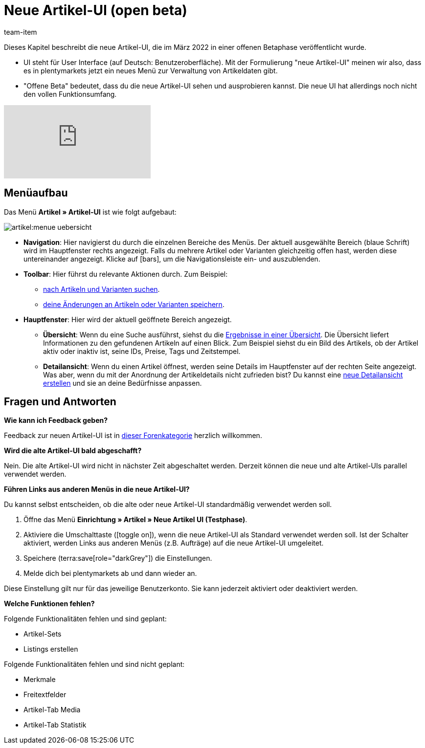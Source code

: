 = Neue Artikel-UI (open beta)
:description: Dieses Kapitel beschreibt die neue Artikel-UI, die im März 2022 in einer offenen Betaphase veröffentlicht wurde.
:author: team-item

////
zuletzt bearbeitet 13.01.2023
////

Dieses Kapitel beschreibt die neue Artikel-UI, die im März 2022 in einer offenen Betaphase veröffentlicht wurde.

* UI steht für [.underline]##U##ser [.underline]##I##nterface (auf Deutsch: Benutzeroberfläche).
Mit der Formulierung "neue Artikel-UI" meinen wir also, dass es in plentymarkets jetzt ein neues Menü zur Verwaltung von Artikeldaten gibt.
* "Offene Beta" bedeutet, dass du die neue Artikel-UI sehen und ausprobieren kannst.
Die neue UI hat allerdings noch nicht den vollen Funktionsumfang.

video::682773880[vimeo]

== Menüaufbau

Das Menü *Artikel » Artikel-UI* ist wie folgt aufgebaut:

image::artikel:menue-uebersicht.png[]

* *Navigation*:
Hier navigierst du durch die einzelnen Bereiche des Menüs.
Der aktuell ausgewählte Bereich (blaue Schrift) wird im Hauptfenster rechts angezeigt.
Falls du mehrere Artikel oder Varianten gleichzeitig offen hast, werden diese untereinander angezeigt.
Klicke auf icon:bars[role="darkGrey"], um die Navigationsleiste ein- und auszublenden.

* *Toolbar*:
Hier führst du relevante Aktionen durch. Zum Beispiel:
** xref:artikel:suchen.adoc#100[nach Artikeln und Varianten suchen].
** xref:artikel:verzeichnis.adoc#1000[deine Änderungen an Artikeln oder Varianten speichern].

* *Hauptfenster*:
Hier wird der aktuell geöffnete Bereich angezeigt.
** *Übersicht*:
Wenn du eine Suche ausführst, siehst du die xref:artikel:suchen.adoc#500[Ergebnisse in einer Übersicht].
Die Übersicht liefert Informationen zu den gefundenen Artikeln auf einen Blick.
Zum Beispiel siehst du ein Bild des Artikels, ob der Artikel aktiv oder inaktiv ist, seine IDs, Preise, Tags und Zeitstempel.

** *Detailansicht*:
Wenn du einen Artikel öffnest, werden seine Details im Hauptfenster auf der rechten Seite angezeigt.
Was aber, wenn du mit der Anordnung der Artikeldetails nicht zufrieden bist?
Du kannst eine xref:artikel:detailansicht.adoc#200[neue Detailansicht erstellen] und sie an deine Bedürfnisse anpassen.

== Fragen und Antworten

[.collapseBox]
.*Wie kann ich Feedback geben?*
--

Feedback zur neuen Artikel-UI ist in link:https://forum.plentymarkets.com/c/item/18[dieser Forenkategorie] herzlich willkommen.

--

[.collapseBox]
.*Wird die alte Artikel-UI bald abgeschafft?*
--

Nein.
Die alte Artikel-UI wird nicht in nächster Zeit abgeschaltet werden.
Derzeit können die neue und alte Artikel-UIs parallel verwendet werden.

--

[.collapseBox]
.*Führen Links aus anderen Menüs in die neue Artikel-UI?*
--

Du kannst selbst entscheiden, ob die alte oder neue Artikel-UI standardmäßig verwendet werden soll.

. Öffne das Menü *Einrichtung » Artikel » Neue Artikel UI (Testphase)*.
. Aktiviere die Umschalttaste (icon:toggle-on[role="blue"]), wenn die neue Artikel-UI als Standard verwendet werden soll.
Ist der Schalter aktiviert, werden Links aus anderen Menüs (z.B. Aufträge) auf die neue Artikel-UI umgeleitet.
. Speichere (terra:save[role="darkGrey"]) die Einstellungen.
. Melde dich bei plentymarkets ab und dann wieder an.

Diese Einstellung gilt nur für das jeweilige Benutzerkonto.
Sie kann jederzeit aktiviert oder deaktiviert werden.

--

[.collapseBox]
.*Welche Funktionen fehlen?*
--

Folgende Funktionalitäten fehlen und sind geplant:

* Artikel-Sets
* Listings erstellen

Folgende Funktionalitäten fehlen und sind nicht geplant:

* Merkmale
* Freitextfelder
* Artikel-Tab Media
* Artikel-Tab Statistik

--
